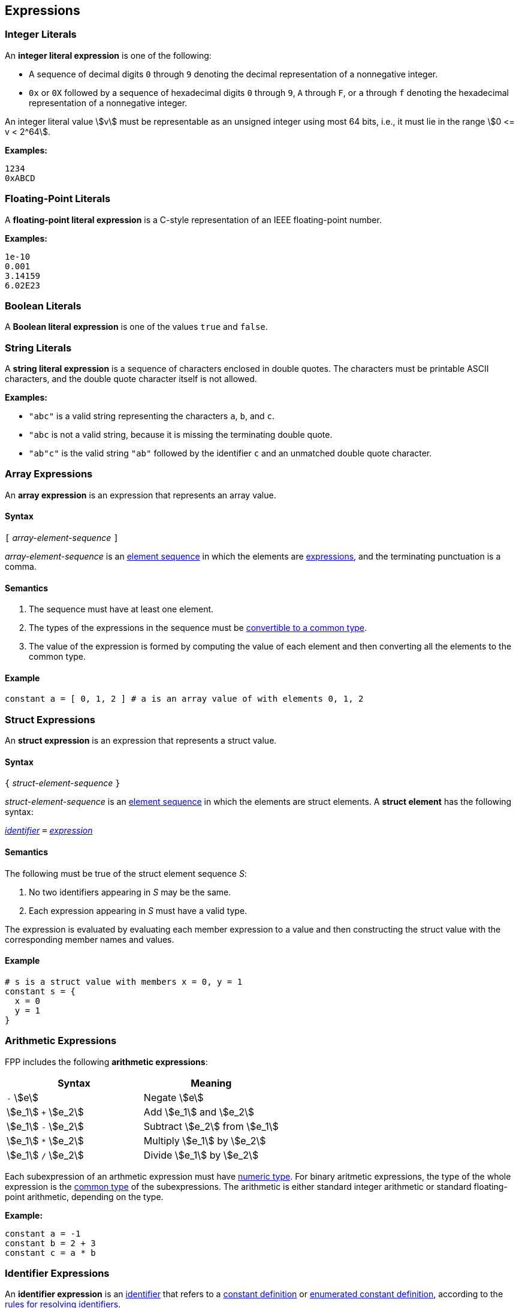 == Expressions

=== Integer Literals

An *integer literal expression* is one of the following:

* A sequence of decimal digits `0` through `9` denoting the decimal
representation of a nonnegative integer.

* `0x` or `0X` followed by a sequence of hexadecimal digits
`0` through `9`, `A` through `F`, or `a` through `f` denoting the hexadecimal 
representation of a nonnegative
integer.

An integer literal value stem:[v] must be representable as an unsigned
integer using most 64 bits, i.e., it must lie in the range stem:[0 <= v < 2^64].

**Examples:**

[source,fpp]
----
1234
0xABCD
----

=== Floating-Point Literals

A *floating-point literal expression* is a C-style representation of an
IEEE floating-point number.

**Examples:**

[source,fpp]
----
1e-10
0.001
3.14159
6.02E23
----

=== Boolean Literals

A *Boolean literal expression* is one of the values `true` and `false`.


=== String Literals

A *string literal expression* is a sequence of characters enclosed in double quotes.
The characters must be printable ASCII characters, and the double
quote character itself is not allowed.

*Examples:*

* `"abc"` is a valid string representing the characters `a`, `b`, and `c`.

* `"abc` is not a valid string, because it is missing the terminating double quote.

* `"ab"c"` is the valid string `"ab"` followed by the identifier `c` and an 
unmatched double quote character.

=== Array Expressions

An *array expression* is an expression that represents an array value.

==== Syntax

`[` _array-element-sequence_ `]`

_array-element-sequence_ is an
<<Element-Sequences,element sequence>> in which the elements
are
<<Expressions,expressions>>, and the terminating punctuation
is a comma.

==== Semantics

. The sequence must have at least one element.

. The types of the expressions in the sequence must be
<<Type-Checking_Computing-a-Common-Type_Lists-of-Types,
convertible to a common type>>.

. The value of the expression is formed by computing
the value of each element and then converting all the
elements to the common type.

==== Example

[source,tnet]
----
constant a = [ 0, 1, 2 ] # a is an array value of with elements 0, 1, 2
----

=== Struct Expressions

An *struct expression* is an expression that represents a struct value.

==== Syntax

`{` _struct-element-sequence_ `}`

_struct-element-sequence_ is an
<<Element-Sequences,element sequence>> in which the elements
are struct elements.
A *struct element* has the following syntax:

<<Lexical-Elements_Identifiers,_identifier_>> `=` <<Expressions,_expression_>>

==== Semantics

The following must be true of the struct element sequence _S_:

. No two identifiers appearing in _S_ may be the same.

. Each expression appearing in _S_ must have a valid type.

The expression is evaluated by evaluating each member expression
to a value and then constructing the struct value with the
corresponding member names and values.

==== Example

[source,fpp]
----
# s is a struct value with members x = 0, y = 1
constant s = { 
  x = 0
  y = 1
}
----

=== Arithmetic Expressions

FPP includes the following *arithmetic expressions*:

[cols=",",options="header",]
|======================================
|Syntax
|Meaning

|`-` stem:[e]
|Negate stem:[e]

|stem:[e_1] `+` stem:[e_2]
|Add stem:[e_1] and stem:[e_2]

|stem:[e_1] `-` stem:[e_2]
|Subtract stem:[e_2] from stem:[e_1]

|stem:[e_1] `*` stem:[e_2]
|Multiply stem:[e_1] by stem:[e_2]

|stem:[e_1] `/` stem:[e_2]
|Divide stem:[e_1] by stem:[e_2]

|======================================

Each subexpression of an arthmetic expression must have
<<Types_Internal-Types_Numeric-Types,numeric type>>.
For binary aritmetic expressions, the type of the whole expression is the
<<Type-Checking_Computing-a-Common-Type,common type>> of the subexpressions.
The arithmetic is either standard integer arithmetic or standard floating-point 
arithmetic, depending on the type.

*Example:*

[source,fpp]
----
constant a = -1
constant b = 2 + 3
constant c = a * b
----

=== Identifier Expressions

An *identifier expression* is an
<<Lexical-Elements_Identifiers,identifier>>
that refers to a
<<Definitions_Constant-Definitions,constant definition>>
or
<<Definitions_Enumerated-Constant-Definitions,enumerated constant definition>>, 
according to the 
<<Scoping-of-Names_Resolution-of-Identifiers,rules for resolving identifiers>>.

**Example:**

[source,fpp]
----
constant a = 42
constant b = a # a is an identifier expression
----

=== Dot Expressions

A *dot expression* is a
<<Definitions-and-Uses_Uses,use>>
that refers to a
<<Definitions_Constant-Definitions,constant definition>>
or
<<Definitions_Constant-Definitions,enumerated constant definition>>.

==== Syntax

<<Expressions,_expression_>>
`.`
<<Lexical-Elements_Identifiers,_identifier_>>

==== Semantics

The following rules give the meaning of a dot expression stem:[e]`.x`:

.  If stem:[e]`.x` is a
<<Scoping-of-Names_Qualified-Identifiers,qualified
identifier>> that represents one of the uses listed above according to
the
<<Scoping-of-Names_Resolution-of-Qualified-Identifiers,rules
for resolving qualified identifiers>>, then it evaluates to the value
stored in the corresponding <<Definitions,definition>>.

.  Otherwise stem:[e]`.x` is invalid.

==== Examples

===== Example 1

[source,fpp]
----
module M {
  constant a = 1
}
constant b = M.a # M.a evaluates to 1
----

===== Example 2

[source,fpp]
----
enum E { X = 0, Y = 1 }
constant a = E.X # E.X evaluates to 0
----

=== Parenthesis Expressions

A *parenthesis expression* is an expression surrounded
by parentheses in order to group subexpressions and to
force evaluation order.

==== Syntax

`(`
<<Expressions,_expression_>>
`)`

==== Semantics

The type and value of the expression are the type and value of the subexpression.

==== Example

[source,fpp]
----
constant a = (1 + 2) * 3
----

=== Precedence and Associativity

Ambiguity in parsing expressions is resolved with the following
precedence table. Expressions appearing earlier in the table
have higher precedence. For example, `-a.b` is parsed as `-(a.b)`
and not `(-a).b`. Where necessary, each element in the ordering provides an 
associativity for resolving expressions with equal precedence.

[cols=",",options="header",]
|======================================

|Expression
|Associativity

|Dot expressions stem:[e] `.` stem:[i]
|None

|Unary negation expressions `-` stem:[e]
|None

|Multiplication expressions stem:[e_1] `*` stem:[e_2] and division expressions stem:[e_1] `/` stem:[e_2]
|Left

|Addition expressions stem:[e_1] `+` stem:[e_2] and subtraction expressions stem:[e_1] `-` stem:[e_2]
|Left

|======================================

